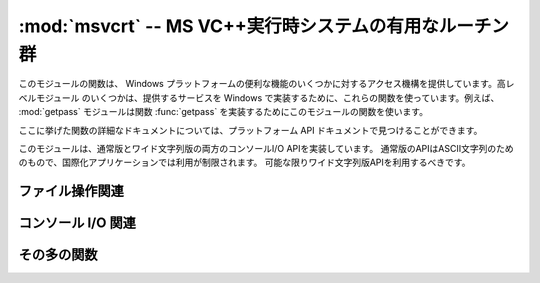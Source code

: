 :mod:`msvcrt` -- MS VC++実行時システムの有用なルーチン群
========================================================

.. module:: msvcrt
   :platform: Windows
   :synopsis: MS VC++実行時システムの雑多な有用ルーチン群。
.. sectionauthor:: Fred L. Drake, Jr. <fdrake@acm.org>


このモジュールの関数は、 Windows プラットフォームの便利な機能のいくつかに対するアクセス機構を提供しています。高レベルモジュール
のいくつかは、提供するサービスを Windows で実装するために、これらの関数を使っています。例えば、 :mod:`getpass` モジュールは関数
:func:`getpass` を実装するためにこのモジュールの関数を使います。

ここに挙げた関数の詳細なドキュメントについては、プラットフォーム API ドキュメントで見つけることができます。

このモジュールは、通常版とワイド文字列版の両方のコンソールI/O APIを実装しています。
通常版のAPIはASCII文字列のためのもので、国際化アプリケーションでは利用が制限されます。
可能な限りワイド文字列版APIを利用するべきです。

.. _msvcrt-files:

ファイル操作関連
----------------


.. function:: locking(fd, mode, nbytes)

   C 言語による実行時システムにおけるファイル記述子 *fd* に基づいて、ファイルの一部にロックをかけます。ロックされるファイルの領域は、
   現在のファイル位置から *nbytes* バイトで、ファイルの末端まで延長することができます。 *mode* は以下に列挙する  :const:`LK_\*`
   のいずれか一つでなければなりません。一つのファイルの複数の領域を同時にロックすることは可能ですが、
   領域が重複してはなりません。連接する領域をまとめて指定することはできません; それらの領域は個別にロック解除しなければなりません。


.. data:: LK_LOCK
          LK_RLCK

   指定されたバイト列にロックをかけます。指定領域がロックできなかった場合、プログラムは 1 秒後に再度ロックを試みます。10 回
   再試行した後でもロックをかけられない場合、 :exc:`IOError` が送出されます。


.. data:: LK_NBLCK
          LK_NBRLCK

   指定されたバイト列にロックをかけます。指定領域がロックできなかった場合、 :exc:`IOError` が送出されます。


.. data:: LK_UNLCK

   指定されたバイト列のロックを解除します。指定領域はあらかじめロックされていなければなりません。


.. function:: setmode(fd, flags)

   ファイル記述子 *fd* に対して、行末文字の変換モードを設定します。テキストモードに設定するには、 *flags* を :const:`os.O_TEXT`
   にします; バイナリモードにするには :const:`os.O_BINARY` にします。


.. function:: open_osfhandle(handle, flags)

   C 言語による実行時システムにおけるファイル記述子をファイルハンドル *handle* から生成します。 *flags* パラメタは
   :const:`os.O_APPEND` 、 :const:`os.O_RDONLY` 、および :const:`os.O_TEXT` をビット単位で OR
   したものになります。返されるファイル記述子は :func:`os.fdopen` でファイルオブジェクトを生成するために使うことができます。


.. function:: get_osfhandle(fd)

   ファイル記述子 *fd* のファイルハンドルを返します。 *fd* が認識できない場合、 *IOError* を送出します。


.. _msvcrt-console:

コンソール I/O 関連
-------------------


.. function:: kbhit()

   読み出し待ちの打鍵イベントが存在する場合に真を返します。


.. function:: getch()

   打鍵を読み取り、読み出された文字を返します。コンソールには何もエコーバックされません。この関数呼び出しは読み出し可能な
   打鍵がない場合にはブロックしますが、文字を読み出せるようにするために :kbd:`Enter` の打鍵を待つ必要はありません。打鍵されたキーが特殊機能キー
   (function key) である場合、この関数は ``'\000'`` または ``'\xe0'`` を返します;
   キーコードは次に関数を呼び出した際に返されます。この関数で :kbd:`Control-C` の打鍵を読み出すことはできません。


.. function:: getwch()

   :func:`getch` のワイド文字列版。Unicodeの値を返します。

   .. versionadded:: 2.6


.. function:: getche()

   :func:`getch` に似ていますが、打鍵した字が印字可能な文字の場合エコーバックされます。

.. function:: getwche()

   :func:`getche` のワイド文字列版。Unicodeの値を返します。

   .. versionadded:: 2.6


.. function:: putch(char)

   キャラクタ *char* をバッファリングを行わないでコンソールに出力します。


.. function:: putwch(unicode_char)

   :func:`putch` のワイド文字列版。Unicodeの値を引数に取ります。

   .. versionadded:: 2.6


.. function:: ungetch(char)

   キャラクタ *char* をコンソールバッファに  "押し戻し (push back)" ます; これにより、押し戻された文字は :func:`getch`
   や :func:`getche` で次に読み出される文字になります。

.. function:: ungetwch(unicode_char)

   :func:`ungetch` のワイド文字列版。Unicodeの値を引数に取ります。

   .. versionadded:: 2.6


.. _msvcrt-other:

その多の関数
------------


.. function:: heapmin()

   :cfunc:`malloc` されたヒープ領域を強制的に消去させて、
   未使用のメモリブロックをオペレーティングシステムに返します。
   失敗した場合、 :exc:`IOError` を送出します。

